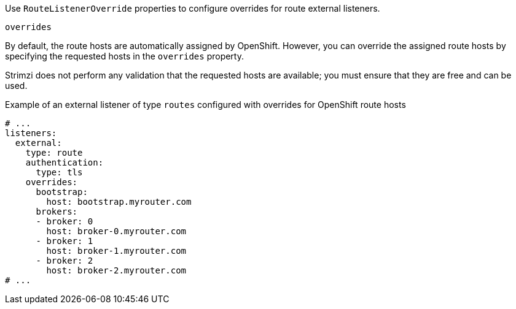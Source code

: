 Use `RouteListenerOverride` properties to configure overrides for route external listeners.

[id='property-route-listener-overrides-{context}']
.`overrides`

By default, the route hosts are automatically assigned by OpenShift.
However, you can override the assigned route hosts by specifying the requested hosts in the `overrides` property.

Strimzi does not perform any validation that the requested hosts are available; you must ensure that they are free and can be used.

.Example of an external listener of type `routes` configured with overrides for OpenShift route hosts
[source,yaml,subs="attributes+"]
----
# ...
listeners:
  external:
    type: route
    authentication:
      type: tls
    overrides:
      bootstrap:
        host: bootstrap.myrouter.com
      brokers:
      - broker: 0
        host: broker-0.myrouter.com
      - broker: 1
        host: broker-1.myrouter.com
      - broker: 2
        host: broker-2.myrouter.com
# ...
----
